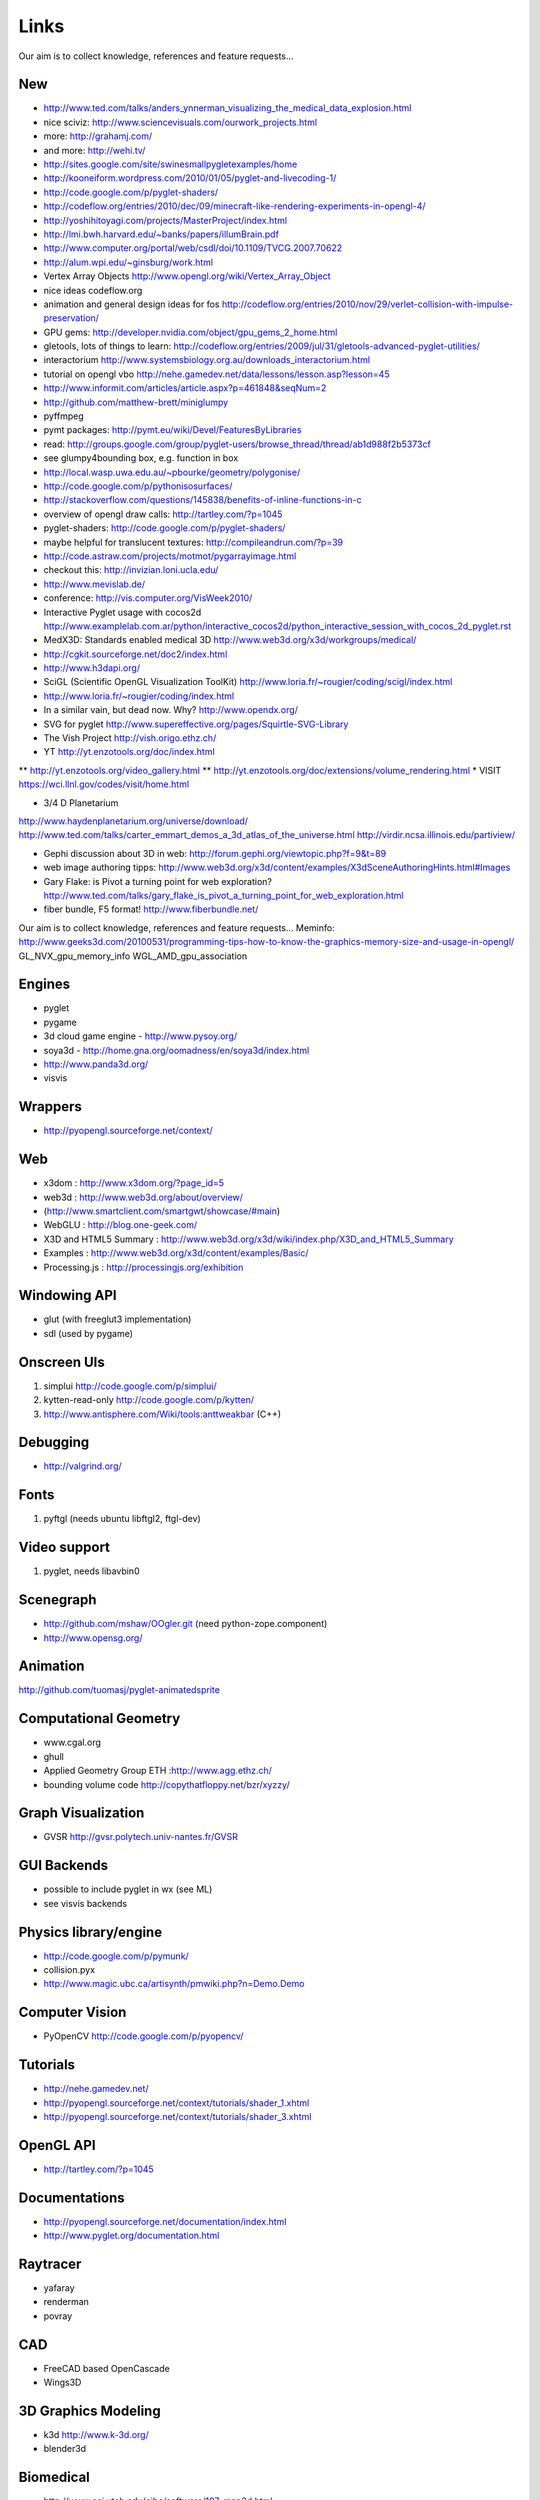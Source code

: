 =====
Links
=====
Our aim is to collect knowledge, references and feature requests...


New
---
* http://www.ted.com/talks/anders_ynnerman_visualizing_the_medical_data_explosion.html
* nice sciviz: http://www.sciencevisuals.com/ourwork_projects.html
* more: http://grahamj.com/
* and more: http://wehi.tv/
* http://sites.google.com/site/swinesmallpygletexamples/home
* http://kooneiform.wordpress.com/2010/01/05/pyglet-and-livecoding-1/
* http://code.google.com/p/pyglet-shaders/
* http://codeflow.org/entries/2010/dec/09/minecraft-like-rendering-experiments-in-opengl-4/
* http://yoshihitoyagi.com/projects/MasterProject/index.html
* http://lmi.bwh.harvard.edu/~banks/papers/illumBrain.pdf
* http://www.computer.org/portal/web/csdl/doi/10.1109/TVCG.2007.70622
* http://alum.wpi.edu/~ginsburg/work.html
* Vertex Array Objects http://www.opengl.org/wiki/Vertex_Array_Object
* nice ideas  codeflow.org
* animation and general design ideas for fos http://codeflow.org/entries/2010/nov/29/verlet-collision-with-impulse-preservation/
* GPU gems: http://developer.nvidia.com/object/gpu_gems_2_home.html
* gletools, lots of things to learn: http://codeflow.org/entries/2009/jul/31/gletools-advanced-pyglet-utilities/
* interactorium http://www.systemsbiology.org.au/downloads_interactorium.html
* tutorial on opengl vbo http://nehe.gamedev.net/data/lessons/lesson.asp?lesson=45
* http://www.informit.com/articles/article.aspx?p=461848&seqNum=2
* http://github.com/matthew-brett/miniglumpy
* pyffmpeg
* pymt packages: http://pymt.eu/wiki/Devel/FeaturesByLibraries
* read: http://groups.google.com/group/pyglet-users/browse_thread/thread/ab1d988f2b5373cf
* see glumpy4bounding box, e.g. function in box

* http://local.wasp.uwa.edu.au/~pbourke/geometry/polygonise/
* http://code.google.com/p/pythonisosurfaces/
* http://stackoverflow.com/questions/145838/benefits-of-inline-functions-in-c
* overview of opengl draw calls: http://tartley.com/?p=1045
* pyglet-shaders: http://code.google.com/p/pyglet-shaders/
* maybe helpful for translucent textures: http://compileandrun.com/?p=39
* http://code.astraw.com/projects/motmot/pygarrayimage.html 
* checkout this: http://invizian.loni.ucla.edu/
* http://www.mevislab.de/
* conference: http://vis.computer.org/VisWeek2010/
* Interactive Pyglet usage with cocos2d http://www.examplelab.com.ar/python/interactive_cocos2d/python_interactive_session_with_cocos_2d_pyglet.rst
* MedX3D: Standards enabled medical 3D http://www.web3d.org/x3d/workgroups/medical/
* http://cgkit.sourceforge.net/doc2/index.html
* http://www.h3dapi.org/
* SciGL (Scientific OpenGL Visualization ToolKit) http://www.loria.fr/~rougier/coding/scigl/index.html
* http://www.loria.fr/~rougier/coding/index.html
* In a similar vain, but dead now. Why? http://www.opendx.org/
* SVG for pyglet http://www.supereffective.org/pages/Squirtle-SVG-Library
* The Vish Project http://vish.origo.ethz.ch/
* YT http://yt.enzotools.org/doc/index.html
** http://yt.enzotools.org/video_gallery.html
** http://yt.enzotools.org/doc/extensions/volume_rendering.html
* VISIT https://wci.llnl.gov/codes/visit/home.html

* 3/4 D Planetarium
http://www.haydenplanetarium.org/universe/download/
http://www.ted.com/talks/carter_emmart_demos_a_3d_atlas_of_the_universe.html
http://virdir.ncsa.illinois.edu/partiview/

* Gephi discussion about 3D in web: http://forum.gephi.org/viewtopic.php?f=9&t=89
* web image authoring tipps: http://www.web3d.org/x3d/content/examples/X3dSceneAuthoringHints.html#Images
* Gary Flake: is Pivot a turning point for web exploration? http://www.ted.com/talks/gary_flake_is_pivot_a_turning_point_for_web_exploration.html
* fiber bundle, F5 format! http://www.fiberbundle.net/

Our aim is to collect knowledge, references and feature requests...
Meminfo: http://www.geeks3d.com/20100531/programming-tips-how-to-know-the-graphics-memory-size-and-usage-in-opengl/
GL_NVX_gpu_memory_info 
WGL_AMD_gpu_association


Engines
-------
* pyglet
* pygame
* 3d cloud game engine - http://www.pysoy.org/
* soya3d - http://home.gna.org/oomadness/en/soya3d/index.html
* http://www.panda3d.org/
* visvis

Wrappers
--------
* http://pyopengl.sourceforge.net/context/

Web
---
* x3dom : http://www.x3dom.org/?page_id=5
* web3d : http://www.web3d.org/about/overview/
* (http://www.smartclient.com/smartgwt/showcase/#main)
* WebGLU : http://blog.one-geek.com/
* X3D and HTML5 Summary : http://www.web3d.org/x3d/wiki/index.php/X3D_and_HTML5_Summary
* Examples : http://www.web3d.org/x3d/content/examples/Basic/
* Processing.js : http://processingjs.org/exhibition

Windowing API
-------------
* glut (with freeglut3 implementation)
* sdl (used by pygame)

Onscreen UIs
------------
1. simplui http://code.google.com/p/simplui/
2. kytten-read-only http://code.google.com/p/kytten/
3. http://www.antisphere.com/Wiki/tools:anttweakbar (C++)

Debugging
---------
* http://valgrind.org/


Fonts
-----
1. pyftgl (needs ubuntu libftgl2, ftgl-dev)

Video support
-------------
1. pyglet, needs libavbin0

Scenegraph
----------
* http://github.com/mshaw/OOgler.git (need python-zope.component)
* http://www.opensg.org/

Animation
---------
http://github.com/tuomasj/pyglet-animatedsprite

Computational Geometry
----------------------
* www.cgal.org
* ghull
* Applied Geometry Group ETH :http://www.agg.ethz.ch/
* bounding volume code http://copythatfloppy.net/bzr/xyzzy/

Graph Visualization
-------------------
* GVSR http://gvsr.polytech.univ-nantes.fr/GVSR


GUI Backends
------------
* possible to include pyglet in wx (see ML)
* see visvis backends

Physics library/engine
----------------------
* http://code.google.com/p/pymunk/
* collision.pyx 
* http://www.magic.ubc.ca/artisynth/pmwiki.php?n=Demo.Demo

Computer Vision
---------------
* PyOpenCV http://code.google.com/p/pyopencv/

Tutorials
---------
* http://nehe.gamedev.net/
* http://pyopengl.sourceforge.net/context/tutorials/shader_1.xhtml
* http://pyopengl.sourceforge.net/context/tutorials/shader_3.xhtml

OpenGL API
----------
* http://tartley.com/?p=1045

Documentations
--------------
* http://pyopengl.sourceforge.net/documentation/index.html
* http://www.pyglet.org/documentation.html

Raytracer
---------
* yafaray
* renderman
* povray

CAD
---
* FreeCAD based OpenCascade
* Wings3D

3D Graphics Modeling
--------------------
* k3d http://www.k-3d.org/
* blender3d

Biomedical
----------
* http://www.sci.utah.edu/cibc/software/107-map3d.html


People
------
* Gordon Kindlemann, teem nrrd http://lmi.bwh.harvard.edu/~gk/ http://people.cs.uchicago.edu/~glk/
* cool ideas, bumptop http://www.ted.com/talks/anand_agarawala_demos_his_bumptop_desktop.html
* Almar Klein http://code.google.com/p/visvis/
* Jonathan Hartley http://tartley.com/
* Werner Benger http://www.cct.lsu.edu/~werner/
* Nicolas Rouger http://code.google.com/p/glumpy/

Conferences
-----------
* http://vis.computer.org/VisWeek2010/

Links
-----
* Illuminated streamlines: http://www.scivis.ethz.ch/research/projects/illuminated_streamlines

Scientific Visualization
------------------------
* SciVis Course ETH Zurich: http://www.scivis.ethz.ch/education/scivis_course/notes
* SciVis ETH Zurich: http://www.scivis.ethz.ch 
